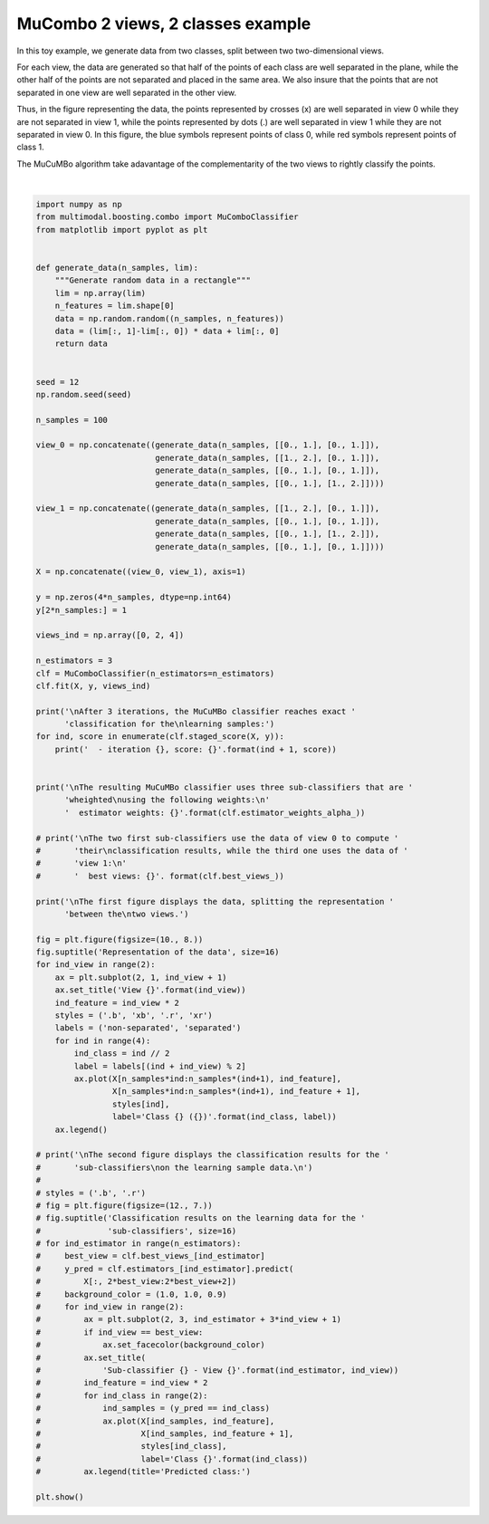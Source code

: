 
.. DO NOT EDIT.
.. THIS FILE WAS AUTOMATICALLY GENERATED BY SPHINX-GALLERY.
.. TO MAKE CHANGES, EDIT THE SOURCE PYTHON FILE:
.. "tutorial/auto_examples/combo/plot_combo_2_views_2_classes.py"
.. LINE NUMBERS ARE GIVEN BELOW.

.. only:: html

    .. note::
        :class: sphx-glr-download-link-note

        Click :ref:`here <sphx_glr_download_tutorial_auto_examples_combo_plot_combo_2_views_2_classes.py>`
        to download the full example code

.. rst-class:: sphx-glr-example-title

.. _sphx_glr_tutorial_auto_examples_combo_plot_combo_2_views_2_classes.py:


==================================
MuCombo 2 views, 2 classes example
==================================

In this toy example, we generate data from two classes, split between two
two-dimensional views.

For each view, the data are generated so that half of the points of each class
are well separated in the plane, while the other half of the points are not
separated and placed in the same area. We also insure that the points that are
not separated in one view are well separated in the other view.

Thus, in the figure representing the data, the points represented by crosses
(x) are well separated in view 0 while they are not separated in view 1, while
the points represented by dots (.) are well separated in view 1 while they are
not separated in view 0. In this figure, the blue symbols represent points
of class 0, while red symbols represent points of class 1.

The MuCuMBo algorithm take adavantage of the complementarity of the two views to
rightly classify the points.

.. GENERATED FROM PYTHON SOURCE LINES 24-128



.. image-sg:: /tutorial/auto_examples/combo/images/sphx_glr_plot_combo_2_views_2_classes_001.png
   :alt: Representation of the data, View 0, View 1
   :srcset: /tutorial/auto_examples/combo/images/sphx_glr_plot_combo_2_views_2_classes_001.png
   :class: sphx-glr-single-img


.. rst-class:: sphx-glr-script-out

 .. code-block:: none


    After 3 iterations, the MuCuMBo classifier reaches exact classification for the
    learning samples:
      - iteration 1, score: 0.75
      - iteration 2, score: 0.75

    The resulting MuCuMBo classifier uses three sub-classifiers that are wheighted
    using the following weights:
      estimator weights: [[0.54930614 0.54930614]]

    The first figure displays the data, splitting the representation between the
    two views.






|

.. code-block:: default


    import numpy as np
    from multimodal.boosting.combo import MuComboClassifier
    from matplotlib import pyplot as plt


    def generate_data(n_samples, lim):
        """Generate random data in a rectangle"""
        lim = np.array(lim)
        n_features = lim.shape[0]
        data = np.random.random((n_samples, n_features))
        data = (lim[:, 1]-lim[:, 0]) * data + lim[:, 0]
        return data


    seed = 12
    np.random.seed(seed)

    n_samples = 100

    view_0 = np.concatenate((generate_data(n_samples, [[0., 1.], [0., 1.]]),
                             generate_data(n_samples, [[1., 2.], [0., 1.]]),
                             generate_data(n_samples, [[0., 1.], [0., 1.]]),
                             generate_data(n_samples, [[0., 1.], [1., 2.]])))

    view_1 = np.concatenate((generate_data(n_samples, [[1., 2.], [0., 1.]]),
                             generate_data(n_samples, [[0., 1.], [0., 1.]]),
                             generate_data(n_samples, [[0., 1.], [1., 2.]]),
                             generate_data(n_samples, [[0., 1.], [0., 1.]])))

    X = np.concatenate((view_0, view_1), axis=1)

    y = np.zeros(4*n_samples, dtype=np.int64)
    y[2*n_samples:] = 1

    views_ind = np.array([0, 2, 4])

    n_estimators = 3
    clf = MuComboClassifier(n_estimators=n_estimators)
    clf.fit(X, y, views_ind)

    print('\nAfter 3 iterations, the MuCuMBo classifier reaches exact '
          'classification for the\nlearning samples:')
    for ind, score in enumerate(clf.staged_score(X, y)):
        print('  - iteration {}, score: {}'.format(ind + 1, score))


    print('\nThe resulting MuCuMBo classifier uses three sub-classifiers that are '
          'wheighted\nusing the following weights:\n'
          '  estimator weights: {}'.format(clf.estimator_weights_alpha_))

    # print('\nThe two first sub-classifiers use the data of view 0 to compute '
    #       'their\nclassification results, while the third one uses the data of '
    #       'view 1:\n'
    #       '  best views: {}'. format(clf.best_views_))

    print('\nThe first figure displays the data, splitting the representation '
          'between the\ntwo views.')

    fig = plt.figure(figsize=(10., 8.))
    fig.suptitle('Representation of the data', size=16)
    for ind_view in range(2):
        ax = plt.subplot(2, 1, ind_view + 1)
        ax.set_title('View {}'.format(ind_view))
        ind_feature = ind_view * 2
        styles = ('.b', 'xb', '.r', 'xr')
        labels = ('non-separated', 'separated')
        for ind in range(4):
            ind_class = ind // 2
            label = labels[(ind + ind_view) % 2]
            ax.plot(X[n_samples*ind:n_samples*(ind+1), ind_feature],
                    X[n_samples*ind:n_samples*(ind+1), ind_feature + 1],
                    styles[ind],
                    label='Class {} ({})'.format(ind_class, label))
        ax.legend()

    # print('\nThe second figure displays the classification results for the '
    #       'sub-classifiers\non the learning sample data.\n')
    #
    # styles = ('.b', '.r')
    # fig = plt.figure(figsize=(12., 7.))
    # fig.suptitle('Classification results on the learning data for the '
    #              'sub-classifiers', size=16)
    # for ind_estimator in range(n_estimators):
    #     best_view = clf.best_views_[ind_estimator]
    #     y_pred = clf.estimators_[ind_estimator].predict(
    #         X[:, 2*best_view:2*best_view+2])
    #     background_color = (1.0, 1.0, 0.9)
    #     for ind_view in range(2):
    #         ax = plt.subplot(2, 3, ind_estimator + 3*ind_view + 1)
    #         if ind_view == best_view:
    #             ax.set_facecolor(background_color)
    #         ax.set_title(
    #             'Sub-classifier {} - View {}'.format(ind_estimator, ind_view))
    #         ind_feature = ind_view * 2
    #         for ind_class in range(2):
    #             ind_samples = (y_pred == ind_class)
    #             ax.plot(X[ind_samples, ind_feature],
    #                     X[ind_samples, ind_feature + 1],
    #                     styles[ind_class],
    #                     label='Class {}'.format(ind_class))
    #         ax.legend(title='Predicted class:')

    plt.show()


.. rst-class:: sphx-glr-timing

   **Total running time of the script:** ( 0 minutes  0.149 seconds)


.. _sphx_glr_download_tutorial_auto_examples_combo_plot_combo_2_views_2_classes.py:

.. only:: html

  .. container:: sphx-glr-footer sphx-glr-footer-example


    .. container:: sphx-glr-download sphx-glr-download-python

      :download:`Download Python source code: plot_combo_2_views_2_classes.py <plot_combo_2_views_2_classes.py>`

    .. container:: sphx-glr-download sphx-glr-download-jupyter

      :download:`Download Jupyter notebook: plot_combo_2_views_2_classes.ipynb <plot_combo_2_views_2_classes.ipynb>`


.. only:: html

 .. rst-class:: sphx-glr-signature

    `Gallery generated by Sphinx-Gallery <https://sphinx-gallery.github.io>`_
